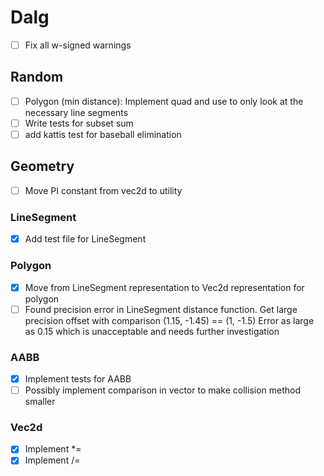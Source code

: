 
* Dalg

 - [ ] Fix all w-signed warnings

** Random
  - [ ] Polygon (min distance): Implement quad and use to only look at the necessary line segments
  - [ ] Write tests for subset sum
  - [ ] add kattis test for baseball elimination

** Geometry
   * [ ] Move PI constant from vec2d to utility

*** LineSegment
  - [X] Add test file for LineSegment

*** Polygon
  - [X] Move from LineSegment representation to Vec2d representation for polygon
  - [ ] Found precision error in LineSegment distance function. 
        Get large precision offset with comparison (1.15, -1.45) == (1, -1.5)
        Error as large as 0.15 which is unacceptable and needs further investigation

*** AABB
   - [X] Implement tests for AABB
   - [ ] Possibly implement comparison in vector to make collision method smaller
*** Vec2d
    * [X] Implement *=
    * [X] Implement /=
